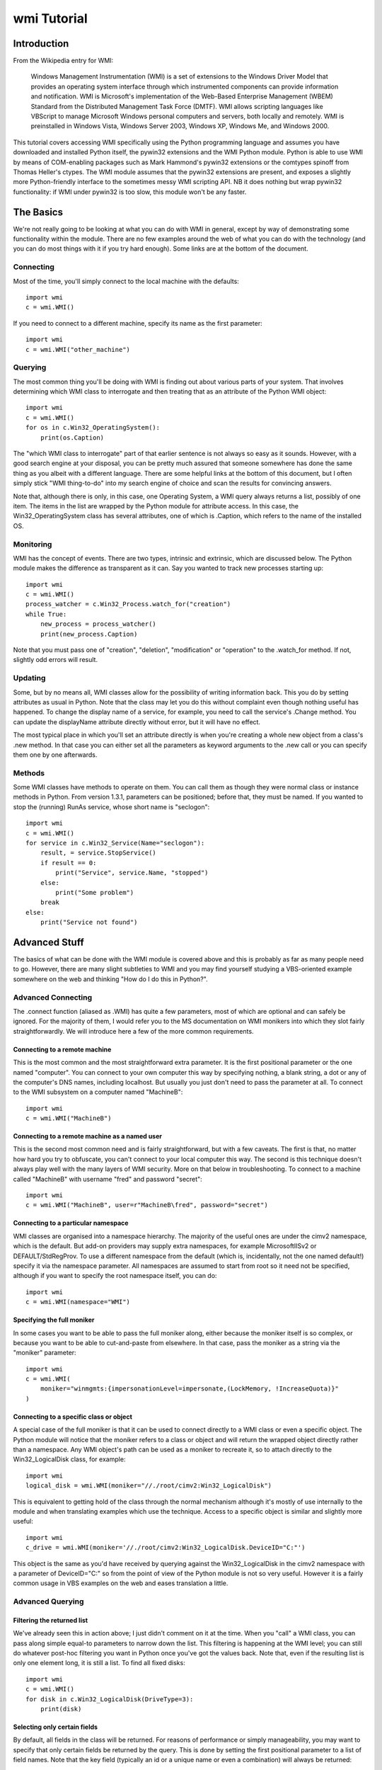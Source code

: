 wmi Tutorial
============

Introduction
------------
From the Wikipedia entry for WMI:

  Windows Management Instrumentation (WMI) is a set of extensions to the Windows Driver Model that provides an
  operating system interface through which instrumented components can provide information and notification. WMI is
  Microsoft's implementation of the Web-Based Enterprise Management (WBEM) Standard from the Distributed Management
  Task Force (DMTF). WMI allows scripting languages like VBScript to manage Microsoft Windows personal computers and
  servers, both locally and remotely. WMI is preinstalled in Windows Vista, Windows Server 2003, Windows XP, Windows
  Me, and Windows 2000.   

This tutorial covers accessing WMI specifically using the Python programming language and assumes you have
downloaded and installed Python itself, the pywin32 extensions and the WMI Python module. Python is able to use WMI
by means of COM-enabling packages such as Mark Hammond's pywin32 extensions or the comtypes spinoff from Thomas
Heller's ctypes. The WMI module assumes that the pywin32 extensions are present, and exposes a slightly more
Python-friendly interface to the sometimes messy WMI scripting API. NB it does nothing but wrap pywin32
functionality: if WMI under pywin32 is too slow, this module won't be any faster.

The Basics
----------

We're not really going to be looking at what you can do with WMI in general, except by way of demonstrating some
functionality within the module. There are no few examples around the web of what you can do with the technology
(and you can do most things with it if you try hard enough). Some links are at the bottom of the document.

Connecting
~~~~~~~~~~

Most of the time, you'll simply connect to the local machine with the defaults::

    import wmi
    c = wmi.WMI()

If you need to connect to a different machine, specify its name as the first parameter::

    import wmi
    c = wmi.WMI("other_machine")

Querying
~~~~~~~~

The most common thing you'll be doing with WMI is finding out about various parts of your system. That involves
determining which WMI class to interrogate and then treating that as an attribute of the Python WMI object::

    import wmi
    c = wmi.WMI()
    for os in c.Win32_OperatingSystem():
        print(os.Caption)

The "which WMI class to interrogate" part of that earlier sentence is not always so easy as it sounds. However,
with a good search engine at your disposal, you can be pretty much assured that someone somewhere has done the same
thing as you albeit with a different language. There are some helpful links at the bottom of this document, but I
often simply stick "WMI thing-to-do" into my search engine of choice and scan the results for convincing answers.

Note that, although there is only, in this case, one Operating System, a WMI query always returns a list, possibly
of one item. The items in the list are wrapped by the Python module for attribute access. In this case, the
Win32_OperatingSystem class has several attributes, one of which is .Caption, which refers to the name of the
installed OS.

Monitoring
~~~~~~~~~~

WMI has the concept of events. There are two types, intrinsic and extrinsic, which are discussed below. The Python
module makes the difference as transparent as it can. Say you wanted to track new processes starting up::

    import wmi
    c = wmi.WMI()
    process_watcher = c.Win32_Process.watch_for("creation")
    while True:
        new_process = process_watcher()
        print(new_process.Caption)


Note that you must pass one of "creation", "deletion", "modification" or "operation" to the .watch_for method. If
not, slightly odd errors will result.

..  versionadded:: 1.3.1
    If you don't specify a notification type to an intrinsic event then
    "operation" will be assumed, which triggers on any change to an object of that class.

Updating
~~~~~~~~

Some, but by no means all, WMI classes allow for the possibility of writing information back. This you do by
setting attributes as usual in Python. Note that the class may let you do this without complaint even though
nothing useful has happened. To change the display name of a service, for example, you need to call the service's
.Change method. You can update the displayName attribute directly without error, but it will have no effect.

The most typical place in which you'll set an attribute directly is when you're creating a whole new object from a
class's .new method. In that case you can either set all the parameters as keyword arguments to the .new call or
you can specify them one by one afterwards.

Methods
~~~~~~~

Some WMI classes have methods to operate on them. You can call them as though they were normal class or instance
methods in Python. From version 1.3.1, parameters can be positioned; before that, they must be named. If you wanted
to stop the (running) RunAs service, whose short name is "seclogon"::

    import wmi
    c = wmi.WMI()
    for service in c.Win32_Service(Name="seclogon"):
        result, = service.StopService()
        if result == 0:
            print("Service", service.Name, "stopped")
        else:
            print("Some problem")
        break
    else:
        print("Service not found")


Advanced Stuff
--------------

The basics of what can be done with the WMI module is covered above and this is probably as far as many people need
to go. However, there are many slight subtleties to WMI and you may find yourself studying a VBS-oriented example
somewhere on the web and thinking "How do I do this in Python?".

Advanced Connecting
~~~~~~~~~~~~~~~~~~~

The .connect function (aliased as .WMI) has quite a few parameters, most of which are optional and can safely be
ignored. For the majority of them, I would refer you to the MS documentation on WMI monikers into which they slot
fairly straightforwardly. We will introduce here a few of the more common requirements.

Connecting to a remote machine
******************************

This is the most common and the most straightforward extra parameter. It is the first positional parameter or the
one named "computer". You can connect to your own computer this way by specifying nothing, a blank string, a dot or
any of the computer's DNS names, including localhost. But usually you just don't need to pass the parameter at all.
To connect to the WMI subsystem on a computer named "MachineB"::

    import wmi
    c = wmi.WMI("MachineB")

Connecting to a remote machine as a named user
**********************************************

This is the second most common need and is fairly straightforward, but with a few caveats. The first is that, no
matter how hard you try to obfuscate, you can't connect to your local computer this way. The second is this
technique doesn't always play well with the many layers of WMI security. More on that below in troubleshooting. To
connect to a machine called "MachineB" with username "fred" and password "secret"::

    import wmi
    c = wmi.WMI("MachineB", user=r"MachineB\fred", password="secret")

Connecting to a particular namespace
************************************

WMI classes are organised into a namespace hierarchy. The majority of the useful ones are under the cimv2
namespace, which is the default. But add-on providers may supply extra namespaces, for example MicrosoftIISv2 or
DEFAULT/StdRegProv. To use a different namespace from the default (which is, incidentally, not the one named
default!) specify it via the namespace parameter. All namespaces are assumed to start from root so it need not be
specified, although if you want to specify the root namespace itself, you can do::

    import wmi
    c = wmi.WMI(namespace="WMI")

Specifying the full moniker
***************************

In some cases you want to be able to pass the full moniker along, either because the moniker itself is so complex,
or because you want to be able to cut-and-paste from elsewhere. In that case, pass the moniker as a string via the
"moniker" parameter::

    import wmi
    c = wmi.WMI(
        moniker="winmgmts:{impersonationLevel=impersonate,(LockMemory, !IncreaseQuota)}"
    )

Connecting to a specific class or object
****************************************

A special case of the full moniker is that it can be used to connect directly to a WMI class or even a specific
object. The Python module will notice that the moniker refers to a class or object and will return the wrapped
object directly rather than a namespace. Any WMI object's path can be used as a moniker to recreate it, so to
attach directly to the Win32_LogicalDisk class, for example::

    import wmi
    logical_disk = wmi.WMI(moniker="//./root/cimv2:Win32_LogicalDisk")

This is equivalent to getting hold of the class through the normal mechanism although it's mostly of use internally
to the module and when translating examples which use the technique. Access to a specific object is similar and
slightly more useful::

    import wmi
    c_drive = wmi.WMI(moniker='//./root/cimv2:Win32_LogicalDisk.DeviceID="C:"')

This object is the same as you'd have received by querying against the Win32_LogicalDisk in the cimv2 namespace
with a parameter of DeviceID="C:" so from the point of view of the Python module is not so very useful. However it
is a fairly common usage in VBS examples on the web and eases translation a little.

Advanced Querying
~~~~~~~~~~~~~~~~~

Filtering the returned list
***************************

We've already seen this in action above; I just didn't comment on it at the time. When you "call" a WMI class, you
can pass along simple equal-to parameters to narrow down the list. This filtering is happening at the WMI level;
you can still do whatever post-hoc filtering you want in Python once you've got the values back. Note that, even if
the resulting list is only one element long, it is still a list. To find all fixed disks::

    import wmi
    c = wmi.WMI()
    for disk in c.Win32_LogicalDisk(DriveType=3):
        print(disk)


Selecting only certain fields
*****************************

By default, all fields in the class will be returned. For reasons of performance or simply manageability, you may
want to specify that only certain fields be returned by the query. This is done by setting the first positional
parameter to a list of field names. Note that the key field (typically an id or a unique name or even a combination)
will always be returned::

    import wmi
    c = wmi.WMI()
    for disk in c.Win32_LogicalDisk(["Caption", "Description"], DriveType=3):
        print(disk)


Performing arbitrary WQL queries
********************************

If you want to carry out arbitrary WMI queries, using its pseudo-SQL language WQL, you can use the .query method of
the namespace. To list all non-fixed disks, for example::

    import wmi
    c = wmi.WMI()
    wql = "SELECT Caption, Description FROM Win32_LogicalDisk WHERE DriveType <> 3"
    for disk in c.query(wql):
        print(disk)


Advanced Monitoring
~~~~~~~~~~~~~~~~~~~

Intrinsic events
****************

Intrinsic events occur when you hook into a general event mechanism offered by the WMI system to poll other classes
on your behalf. You can track the creation, modification or deletion of any WMI class. You have to specify the type
of event (creation, deletion, modification or simply operation to catch any type) and give a polling frequency in
whole seconds. After those parameters, you can pass along keyword parameters in the normal way to narrow down the
events returned. Note that, since this is polling behind the scenes, you do not want to use this to, say, monitor
an entire directory structure.

To watch an event log for errors, say::

    import wmi
    c = wmi.WMI(privileges=["Security"])
    watcher = c.Win32_NTLogEvent.watch_for("creation", 2, Type="error")
    while 1:
        error = watcher()
        print("Error in %s log: %s" % (error.Logfile, error.Message))
        # send mail to sysadmin etc.

A caveat here: this is polling, and at the frequency you've specified. It is possible to miss events this way.

The return from a watcher is in fact a special :class:`_wmi_event object`,
subclass of a conventional :class:`_wmi_object`, and which includes, for
intrinsic events, the event type, timestamp and previous value for a
modification as attributes: :attr:`_wmi_event.event_type`, :attr:`_wmi_event.timestamp`
and :attr:`_wmi_event.previous` respectively.

Extrinsic events
****************

Note that, while "Win32_NTLogEvent" ends in "Event", it is not in fact an extrinsic event. You can tell which
classes are extrinsic events by examining their derivation and looking for `__ExtrinsicEvent`::

    import wmi
    c = wmi.WMI()
    print(c.Win32_PowerManagementEvent.derivation())

Alternatively, you can go top down and look for subclasses of __ExtrinsicEvent::

    import wmi
    c = wmi.WMI()
    for i in c.subclasses_of("__ExtrinsicEvent"):
        print(i)

You use extrinsic events in much the same way as intrinsic ones. The difference is that any event type and delay
are ignored since WMI isn't polling on your behalf, but waiting on the underlying subsystem. The return from the
watcher is still a _wmi_event object (1.3.1) but without the extra information, which isn't supplied by WMI. Suppose
you wanted to do something whenever your computer came out of standby, eg to notify an IM group of your presence::

    import wmi
    import datetime
    c = wmi.WMI()
    watcher = c.Win32_PowerManagementEvent.watch_for(EventType=7)
    while True:
        event = watcher()
        print("resumed")
        #
        # Number of 100-ns intervals since 1st Jan 1601!
        # TIME_CREATED doesn't seem to be provided on Win2K
        #
        if hasattr(event, "TIME_CREATED"):
            ns100 = int(event.TIME_CREATED)
            offset = datetime.timedelta(microseconds=ns100 / 10)
            base = datetime.datetime(1601, 1, 1)
            print("Resumed at", base    + offset)

For an intrinsic modification event, you could compare the before and after values of the trigger instance::

    import wmi
    c = wmi.WMI()
    watcher = c.Win32_Process.watch_for("modification")
    event = watcher()
    print("Modification occurred at", event.timestamp)

    print(event.path())
    prev = event.previous
    curr = event
    for p in prev.properties:
        pprev = getattr(prev, p)
        pcurr = getattr(curr, p)
        if pprev != pcurr:
            print(p)
            print("    Previous:", pprev)
            print("     Current:", pcurr)

Watchers with timeouts
**********************

But there's more! Although you can use these watchers inside threads (of which more below) it might be easier in
some cases to poll them with a timeout. If, for example, you wanted to monitor event log entries on two boxes
without getting into threading and queues::

    import wmi

    def wmi_connection(server, username, password):
        print("attempting connection with", server)
        if username:
            return wmi.WMI(server, user=username, password=password)
        else:
            return wmi.WMI(server)

    servers = [
        (".", "", ""),
        ("goyle", "wmiuser", "secret")
    ]
    watchers = {}
    for server, username, password in servers:
        connection = wmi_connection(server, username, password)
        watchers[server] = connection.Win32_PrintJob.watch_for("creation")

    while True:
        for server, watcher in watchers.items():
            try:
                event = watcher(timeout_ms=10)
            except wmi.x_wmi_timed_out:
                pass
            else:
                print("print job added on", server)
                print(event)

More About Methods
~~~~~~~~~~~~~~~~~~

Determing available methods
***************************

If you examine the keys of the .methods dictionary which every wrapped WMI class uses to cache its wrapped methods,
you will see what methods are exposed::

    import wmi
    c = wmi.WMI()
    c.Win32_ComputerSystem.methods.keys()

Showing method signatures
*************************

Each wrapped method produces its function signature as its repr or str. If a function such as .Shutdown requires
additional privileges, this is also indicated::

    import wmi
    c = wmi.WMI()
    os = c.Win32_OperatingSystem
    for method_name in os.methods:
        method = getattr(os, method_name)
        print(method)


Note that if a parameter is expected to be a list it will be suffixed with "[]". Note also that the return values
are always a tuple, albeit of length one.

Finding a method's Win32 API equivalent
***************************************

I was a bit surprised to come across this myself, but WMI tells you which Win32 API call is going on under the
covers when you call a WMI method (not, unfortunately, for a property). This is exposed as a function wrapper's
.provenance attribute::

    import wmi
    c = wmi.WMI()
    print(c.Win32_Process.Create.provenance)

More Advanced Topics: Bits & Pieces
~~~~~~~~~~~~~~~~~~~~~~~~~~~~~~~~~~~

Creating WMI Objects
********************

WMI exposes a SpawnInstance\_ method which is wrapped as the :meth:`_wmi_object.new` method
of the Python WMI classes. But you'll use
this method far less often than you think. If you want to create a new disk share, for example, rather than using
`Win32_Share.new`, you'll actually call the `Win32_Share` class's `Create` method.
In fact, most of the classes which allow instance creation via WMI offer a
`Create` method (`Win32_Process`, `Win32_Share` etc.)::

    import wmi
    c = wmi.WMI()
    result, = c.Win32_Share.Create(Path="c:\\temp", Name="temp", Type=0)
    if result == 0:
        print("Share created successfully")
    else:
        raise RuntimeError("Problem creating share: %d" % result)

The times you will need to spawn a new instance are when you need to feed one WMI object with another created on
the fly. Typical examples are passing security descriptors to new objects or process startup information to a new
process. This example from MSDN can be translated into Python as follows::

    import wmi

    SW_SHOWNORMAL = 1

    c = wmi.WMI()
    process_startup = c.Win32_ProcessStartup.new()
    process_startup.ShowWindow = SW_SHOWNORMAL
    #
    # could also be done:
    # process_startup = c.Win32_ProcessStartup.new(ShowWindow=win32con.SW_SHOWNORMAL)

    process_id, result = c.Win32_Process.Create(
        CommandLine="notepad.exe",
        ProcessStartupInformation=process_startup
    )
    if result == 0:
        print("Process started successfully: %d" % process_id)
    else:
        raise RuntimeError("Problem creating process: %d" % result)


WMI Classes/Objects
~~~~~~~~~~~~~~~~~~~

Class/Object details
********************

Each class and object will return a readable version of its structure when rendered as a string::

    import wmi
    c = wmi.WMI()
    print(c.Win32_OperatingSystem)
    for os in c.Win32_OperatingSystem():
        print(os)

The object hierarchy
********************

WMI objects occur within a hierarchy of classes. Each object knows its own ancestors::

    import wmi
    c = wmi.WMI()
    print(c.Win32_Process.derivation())

You can also look down the tree by finding all the subclasses of a named class, optionally filtering via a regex.
To find all extrinsic event classes other than the builtin ones (indicated by a leading underscore)::

    import wmi
    c = wmi.WMI()
    for extrinsic_event in c.subclasses_of("__ExtrinsicEvent", "[^_].*"):
        print(extrinsic_event)
        print("    ", " < ".join(getattr(c, extrinsic_event).derivation()))

Comparing two WMI objects for equality
**************************************

The :meth:`_wmi_object.__eq__` operator is overridden in wrapped WMI classes and
calls the underlying .CompareTo method, so comparing two WMI objects for equality
should do The Right Thing.

Associators
***********

Associators are classes which link together other classes. If, for example, you want to know what groups are on
your system, and which users are in each group::

    import wmi
    c = wmi.WMI()

    for group in c.Win32_Group():
        print(group.Caption)
        for user in group.associators(wmi_result_class="Win32_UserAccount"):
            print("    ", user.Caption)

which can also be written in terms of the associator classes::

    import wmi
    c = wmi.WMI()

    for group in c.Win32_Group():
        print(group.Caption)
        for user in group.associators("Win32_GroupUser"):
            print("    ", user.Caption)

..  versionadded:: 1.3.1
    The :meth:`_wmi_object.associators` method will convert its results to
    a _wmi_object.

Caveats, Troubleshooting and Performance
~~~~~~~~~~~~~~~~~~~~~~~~~~~~~~~~~~~~~~~~

Speeding things up
******************

Thanks to a useful collaboration one summer with Paul Tiemann, the module was able to speed things up considerably
if needed with a combination of caching and lightweight calls where needed. Not all of that is covered here, but
the most straightforward improvements combine removing runtime introspection and caching so that wrappers are
generated only on demand and can be pre-cached.

Turning off introspection
*************************

The focus of the module originally, and still a large part of its use today, is in the interpreter. For that
reason, when you instantiate a WMI namespace it looks for all the classes available in that namespace. But this
takes quite a while on the larger namespaces and is unnecessary even on the smaller ones once you know what you're
after. In production code, therefore, you can turn this off::

    import wmi
    c = wmi.WMI(find_classes=False)

If you need to determine which classes are available, you can still use the subclasses_of functionality described
above to search, for example, for the performances classes available on a given machine at runtime::

    import wmi
    c = wmi.WMI(find_classes=False)
    perf_classes = c.subclasses_of("Win32_PerfRawData")

..  note::
    From v1.4 onwards, the `find_classes` parameter is False by default: it has
    to be turned on specifically. But... the :attr:`classes` attribute now does
    a lazy lookup, so if you do call it directly or indirectly, eg by using IPython
    which invokes its attribute lookup magic method :meth:`_wmi_object._getAttributes`
    it will return the full list of classes in the namespace.

Pre-cache class and method wrappers
***********************************

To avoid an initial lookup hit when a class is first queried or its method first called, it's possible to push the
class into the cache beforehand simply by referring to it. So, extending the code above::

    import wmi
    c = wmi.WMI(find_classes=False)
    for perf_class in c.subclasses_of("Win32_PerfRawData"):
        # do nothing, just get it into the cache
        getattr(c, perf_class)

Specifying fields in the query
******************************

By default a WMI query will return all the fields of a class in each instance. By specifying the fields you're
interested in up-front as the first parameter of the query, you'll avoid any expensive lookups. Although
many fields represent static or cheap data, a few are calculated on the fly. This is especially true
for performance or other realtime data in classes such as `Win32_Process`::

    import wmi
    c = wmi.WMI(find_classes=False)
    for i in c.Win32_Process(["Caption", "ProcessID"]):
        print(i)

Security
~~~~~~~~

This is going to be a small section at the moment, more of a heads-up until I have a few more firm facts at my
disposal. In short, the simplest way by far to access WMI functionality is to run as a Domain Admin user on an
NT/AD domain. Other techniques are certainly possible, but if they stall at any point, you're left ploughing
through at least three layers of security, prodding hopefully at each one until you get a result or give up in
disgust.

NT Security
***********

The user in question has to have some kind of access to the machine whose WMI functionality is being invoked. This
might either be by virtue of being included in the local Admin group or by specific access granted to a named user.

DCOM Security
*************

WMI is a DCOM-based technology and so whatever rules apply to DCOM connections apply to WMI. If there's a problem
authenticating at the DCOM level then, in theory, you ought to have the same problem doing a DispatchEx on
Word.Application. The program you want to look at is dcomcnfg.exe and that's all I'll say for now.

WMI Security
************

WMI namespaces are system objects with their own ACLs. If you go to the WMI MMC snap-in (accessed via the Manage
Computer interface) and access the properties for a namespace, there will be a security tab. The account using WMI
functionality on the machine needs to have sufficient access via this security.

WMI and Threads
***************

WMI is a COM/DCOM-based mechanism so the rules which apply to COM-threading apply to WMI as well. This is true
whether or not your program explicitly invokes Python threading: if you're running in a service, for example,
you're probably threading whether you like it or not, since the service control manager seems to run the service
control code in a different thread from the main service.

CoInitialize & CoUninitialize
*****************************

Any COM code which wants to use threading must specify a threading model. There is much said out there on the
subject but unless you have specific requirements you can normally get away with initializing COM threading before
you instantiate a WMI object within a thread and then uninitializing afterwards::

    import pythoncom
    import wmi
    import threading
    import time

    class Info(threading.Thread):
        def __init__(self):
            threading.Thread.__init__(self)
        def run(self):
            print('In Another Thread...')
            pythoncom.CoInitialize()
            try:
                c = wmi.WMI()
                for i in range(5):
                    for process in c.Win32_Process():
                        print(process.ProcessId, process.Name)
                    time.sleep(2)
            finally:
                pythoncom.CoUninitialize()

    if __name__ == '__main__':
        print('In Main Thread')
        c = wmi.WMI()
        for process in c.Win32_Process():
            print(process.ProcessId, process.Name)
        Info().start()

..  versionadded:: 1.4.1
    From v1.4 onwards, the Moniker Syntax Error which usually results from failing
    to initialise threaded WMI access will be caught by the underlying code and a
    :exc:`x_wmi_uninitialised_thread` exception will be raised instead.

Links
~~~~~

..  seealso::

    **Translations**

    `Russian <http://www.script-coding.info/Python/wmi.html>`_
      This tutorial translated into Russian by Alexander Ludogovski

    **Authoritative Links**

    `Windows Management Instrumentation <http://www.microsoft.com/whdc/system/pnppwr/wmi/default.mspx>`_
      General WMI Documentation on MSDN
    `The Microsoft WMI SDK <http://msdn2.microsoft.com/en-us/library/aa394582.aspx>`_
      Pages describing in technical detail the classes and objects available
      via WMI
    `Python <http://python.org>`_
      Python language website
    `The Pywin32 Extensions <http://www.sf.net/projects/pywin32>`_
      Extensive set of Python modules wrapping areas of the Windows API
    `The Python WMI module <http://timgolden.me.uk/python/wmi.html>`_
      This module

    **Useful Examples**

    `ActivExperts <http://www.activexperts.com/activmonitor/windowsmanagement/wmi/samples>`_
      Loads of examples
    `Microsoft <http://www.microsoft.com/technet/scriptcenter/scripts/default.mspx?mfr=true">`_
      The Microsoft Scripting Repositoryg

    **Lists, Groups, etc.**

    `python-list <http://mail.python.org/mailman/listinfo/python-list>`_
      The main Python mailing list (mirroring the comp.lang.python newsgroup)
    `python-list on Google Groups <http://groups.google.com/group/comp.lang.python>`_
      Google Groups mirror of the Python mailing list
    `The Python Win32 mailing list <http://mail.python.org/mailman/listinfo/python-win32>`_
      Special-interest Python mailing list dealing with win32-related topics
    `The general WMI programming group <http://groups.google.com/group/microsoft.public.win32.programmer.wmi>`_
      Google Groups mirror of Microsoft's WMI programming list
    `The WinXP WMI programming group <http://groups.google.com/group/microsoft.public.windowsxp.wmi>`_
      Google Groups mirror of Microsoft's WinXP list
    `The Windows Scripting group <http://groups.google.com/group/microsoft.public.windows.server.scripting>`_
      Google Groups mirror of Microsoft's general Scripting list
